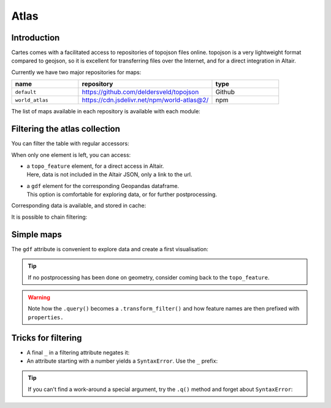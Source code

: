 Atlas
=====

Introduction
------------

Cartes comes with a facilitated access to repositories of topojson files online.
topojson is a very lightweight format compared to geojson, so it is excellent
for transferring files over the Internet, and for a direct integration in
Altair.

Currently we have two major repositories for maps:

.. list-table::
   :widths: 25 50 25
   :header-rows: 1

   * - name
     - repository
     - type
   * - ``default``
     - `https://github.com/deldersveld/topojson <https://github.com/deldersveld/topojson>`_
     - Github
   * - ``world_atlas``
     - `https://cdn.jsdelivr.net/npm/world-atlas@2/ <https://cdn.jsdelivr.net/npm/world-atlas@2/>`_
     - npm


The list of maps available in each repository is available with each module:

.. jupyter-execute::

    from cartes.atlas import default

    default

Filtering the atlas collection
------------------------------

You can filter the table with regular accessors:

.. jupyter-execute::

    default.europe  # equivalent to from cartes.atlas import europe


When only one element is left, you can access:

- | a ``topo_feature`` element, for a direct access in Altair.
  | Here, data is not included in the Altair JSON, only a link to the url.

- | a ``gdf`` element for the corresponding Geopandas dataframe.
  | This option is comfortable for exploring data, or for further postprocessing.


.. jupyter-execute::

    import altair as alt

    from cartes.atlas import europe
    from cartes.crs import EuroPP

    (
        alt.Chart(europe.topo_feature)
        .mark_geoshape(stroke="white")
        .project(**EuroPP())
        .configure_view(stroke=None)
        .properties(width=400, height=400)
    )

Corresponding data is available, and stored in cache:

.. jupyter-execute::

    europe.gdf.head()

It is possible to chain filtering:

.. jupyter-execute::

    from cartes.atlas import japan  # or from cartes.atlas.default import japan

    japan

.. jupyter-execute::

    japan.towns

Simple maps
-----------

The ``gdf`` attribute is convenient to explore data and create a first visualisation:

.. jupyter-execute::

    japan.towns.gdf.query('NAME_1 == "Shiga"').iloc[:15, :10]

.. jupyter-execute::

    from cartes.crs import JGD2000

    (
        alt.Chart(japan.towns.gdf.query('NAME_1 == "Shiga"'))
        .mark_geoshape(stroke="white")
        .encode(
            color=alt.condition(
                "datum.ENGTYPE_2 == 'Water body'",
                alt.value("steelblue"),
                alt.value("#bab0ac"),
            ),
            tooltip=alt.Tooltip("NAME_2"),
        )
        .project(**JGD2000())
        .configure_view(stroke=None)
        .properties(width=400, height=400)
    )

.. tip::
    If no postprocessing has been done on geometry, consider coming back to the
    ``topo_feature``.

.. jupyter-execute::

    (
        alt.Chart(default.japan.towns.topo_feature)
        .mark_geoshape(stroke="white")
        .encode(
            color=alt.condition(
                "datum.properties.ENGTYPE_2 == 'Water body'",
                alt.value("steelblue"),
                alt.value("#bab0ac"),
            ),
            tooltip=alt.Tooltip("properties.NAME_2:N"),
        )
        .transform_filter("datum.properties.NAME_1 == 'Shiga'")
        .project(**JGD2000())
        .configure_view(stroke=None)
        .properties(width=400, height=400)
    )

.. warning::

    Note how the ``.query()`` becomes a ``.transform_filter()`` and how feature
    names are then prefixed with ``properties.``


Tricks for filtering
--------------------

- A final ``_`` in a filtering attribute negates it:

  .. jupyter-execute::

      from cartes.atlas import world

      world.countries

  .. jupyter-execute::

      world.countries.sans_ 


- An attribute starting with a number yields a ``SyntaxError``. Use the ``_`` prefix:

  .. jupyter-execute::

      from cartes.atlas import world_atlas

      world_atlas.countries._10


.. tip::

    If you can't find a work-around a special argument, try the ``.q()`` method
    and forget about ``SyntaxError``:

    .. jupyter-execute::

        world_atlas.q("countries").q("-10")
